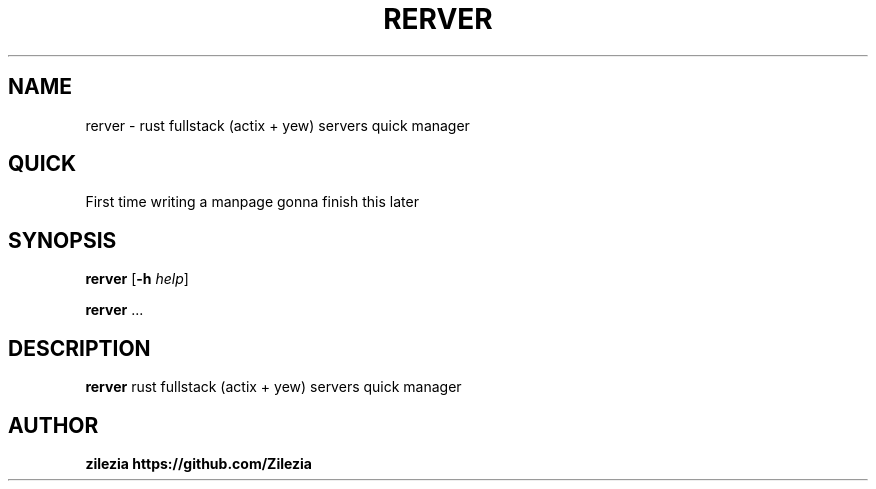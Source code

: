.TH RERVER 1 rerver\-0.x
.SH NAME
rerver \- rust fullstack (actix + yew) servers quick manager

.SH QUICK
.P
First time writing a manpage gonna finish this later

.SH SYNOPSIS
.B rerver
.RB [ \-h
.IR help ]
.P
.BR rerver " ..."

.SH DESCRIPTION
.B rerver
rust fullstack (actix + yew) servers quick manager

.SH AUTHOR
.B zilezia https://github.com/Zilezia

